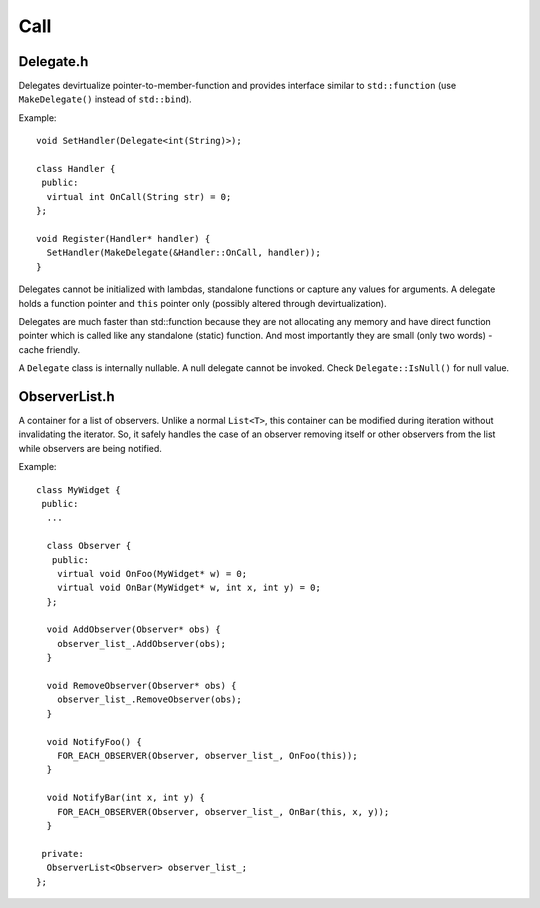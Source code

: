 .. _stp-base-call:

Call
****

Delegate.h
==========

Delegates devirtualize pointer-to-member-function and provides interface similar to ``std::function`` (use ``MakeDelegate()`` instead of ``std::bind``).

Example::

  void SetHandler(Delegate<int(String)>);

  class Handler {
   public:
    virtual int OnCall(String str) = 0;
  };

  void Register(Handler* handler) {
    SetHandler(MakeDelegate(&Handler::OnCall, handler));
  }

Delegates cannot be initialized with lambdas, standalone functions or capture any values for arguments. A delegate holds a function pointer and ``this`` pointer only (possibly altered through devirtualization).

Delegates are much faster than std::function because they are not allocating any memory and have direct function pointer which is called like any standalone (static) function. And most importantly they are small (only two words) - cache friendly.

A ``Delegate`` class is internally nullable. A null delegate cannot be invoked. Check ``Delegate::IsNull()`` for null value.

.. todo:: Explain the differences between compilers/ABIs in virtual function handling.

ObserverList.h
==============

A container for a list of observers. Unlike a normal ``List<T>``, this container can be modified during iteration without invalidating the iterator.
So, it safely handles the case of an observer removing itself or other observers from the list while observers are being notified.

Example::

    class MyWidget {
     public:
      ...

      class Observer {
       public:
        virtual void OnFoo(MyWidget* w) = 0;
        virtual void OnBar(MyWidget* w, int x, int y) = 0;
      };

      void AddObserver(Observer* obs) {
        observer_list_.AddObserver(obs);
      }

      void RemoveObserver(Observer* obs) {
        observer_list_.RemoveObserver(obs);
      }

      void NotifyFoo() {
        FOR_EACH_OBSERVER(Observer, observer_list_, OnFoo(this));
      }

      void NotifyBar(int x, int y) {
        FOR_EACH_OBSERVER(Observer, observer_list_, OnBar(this, x, y));
      }

     private:
      ObserverList<Observer> observer_list_;
    };

